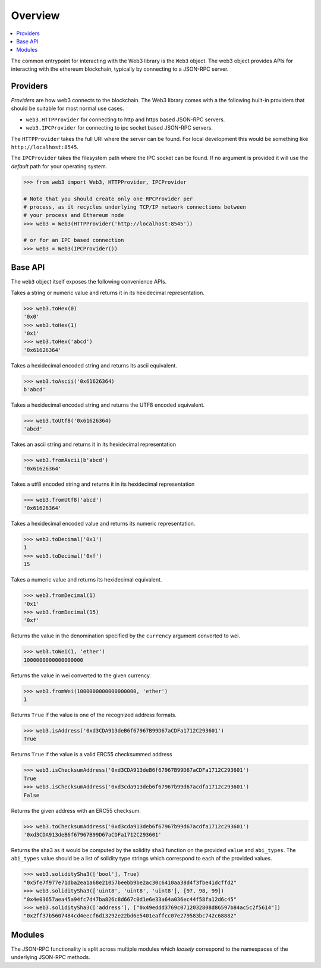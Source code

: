 Overview
========

.. contents:: :local:

The common entrypoint for interacting with the Web3 library is the ``Web3``
object.  The web3 object provides APIs for interacting with the ethereum
blockchain, typically by connecting to a JSON-RPC server.


Providers
---------

*Providers* are how web3 connects to the blockchain.  The Web3 library comes
with a the following built-in providers that should be suitable for most normal
use cases.

- ``web3.HTTPProvider`` for connecting to http and https based JSON-RPC servers.
- ``web3.IPCProvider`` for connecting to ipc socket based JSON-RPC servers.

The ``HTTPProvider`` takes the full URI where the server can be found.  For
local development this would be something like ``http://localhost:8545``.

The ``IPCProvider`` takes the filesystem path where the IPC socket can be
found.  If no argument is provided it will use the *default* path for your
operating system.


.. code-block:: python

    >>> from web3 import Web3, HTTPProvider, IPCProvider

    # Note that you should create only one RPCProvider per
    # process, as it recycles underlying TCP/IP network connections between
    # your process and Ethereum node
    >>> web3 = Web3(HTTPProvider('http://localhost:8545'))

    # or for an IPC based connection
    >>> web3 = Web3(IPCProvider())


Base API
--------

The ``web3`` object itself exposes the following convenience APIs.


.. method:: Web3.toHex(value)

Takes a string or numeric value and returns it in its hexidecimal representation.


.. code-block:: python

    >>> web3.toHex(0)
    '0x0'
    >>> web3.toHex(1)
    '0x1'
    >>> web3.toHex('abcd')
    '0x61626364'


.. method:: Web3.toAscii(value)

Takes a hexidecimal encoded string and returns its ascii equivalent.


.. code-block:: python

    >>> web3.toAscii('0x61626364)
    b'abcd'


.. method:: Web3.toUtf8(value)

Takes a hexidecimal encoded string and returns the UTF8 encoded equivalent.


.. code-block:: python

    >>> web3.toUtf8('0x61626364)
    'abcd'


.. method:: Web3.fromAscii(value)

Takes an ascii string and returns it in its hexidecimal representation


.. code-block:: python

    >>> web3.fromAscii(b'abcd')
    '0x61626364'


.. method:: Web3.fromUtf8(value)

Takes a utf8 encoded string and returns it in its hexidecimal representation


.. code-block:: python

    >>> web3.fromUtf8('abcd')
    '0x61626364'


.. method:: Web3.toDecimal(value)

Takes a hexidecimal encoded value and returns its numeric representation.


.. code-block:: python

    >>> web3.toDecimal('0x1')
    1
    >>> web3.toDecimal('0xf')
    15


.. method:: Web3.fromDecimal(value)

Takes a numeric value and returns its hexidecimal equivalent.


.. code-block:: python

    >>> web3.fromDecimal(1)
    '0x1'
    >>> web3.fromDecimal(15)
    '0xf'


.. method:: Web3.toWei(value, currency)

Returns the value in the denomination specified by the ``currency`` argument
converted to wei.


.. code-block:: python

    >>> web3.toWei(1, 'ether')
    1000000000000000000


.. method:: Web3.fromWei(value, currency)

Returns the value in wei converted to the given currency.


.. code-block:: python

    >>> web3.fromWei(1000000000000000000, 'ether')
    1


.. method:: Web3.isAddress(value)

Returns ``True`` if the value is one of the recognized address formats.


.. code-block:: python

    >>> web3.isAddress('0xd3CDA913deB6f67967B99D67aCDFa1712C293601')
    True


.. method:: Web3.isChecksumAddress(value)

Returns ``True`` if the value is a valid ERC55 checksummed address


.. code-block:: python

    >>> web3.isChecksumAddress('0xd3CDA913deB6f67967B99D67aCDFa1712C293601')
    True
    >>> web3.isChecksumAddress('0xd3cda913deb6f67967b99d67acdfa1712c293601')
    False


.. method:: Web3.toChecksumAddress(value)

Returns the given address with an ERC55 checksum.


.. code-block:: python

    >>> web3.toChecksumAddress('0xd3cda913deb6f67967b99d67acdfa1712c293601')
    '0xd3CDA913deB6f67967B99D67aCDFa1712C293601'


.. method:: Web3.soliditySha3(abi_types, value)

Returns the sha3 as it would be computed by the solidity ``sha3`` function on the provided ``value`` and ``abi_types``.  The ``abi_types`` value should be a list of solidity type strings which correspond to each of the provided values.


.. code-block:: python

    >>> web3.soliditySha3(['bool'], True)
    "0x5fe7f977e71dba2ea1a68e21057beebb9be2ac30c6410aa38d4f3fbe41dcffd2"
    >>> web3.soliditySha3(['uint8', 'uint8', 'uint8'], [97, 98, 99])
    "0x4e03657aea45a94fc7d47ba826c8d667c0d1e6e33a64a036ec44f58fa12d6c45"
    >>> web3.soliditySha3(['address'], ["0x49eddd3769c0712032808d86597b84ac5c2f5614"])
    "0x2ff37b5607484cd4eecf6d13292e22bd6e5401eaffcc07e279583bc742c68882"


Modules
-------

The JSON-RPC functionality is split across multiple modules which *loosely*
correspond to the namespaces of the underlying JSON-RPC methods.
